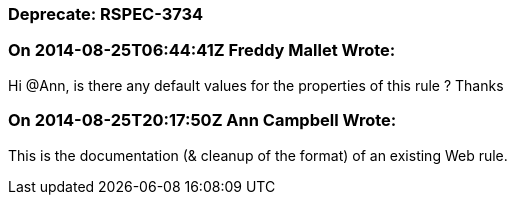 === Deprecate: RSPEC-3734

=== On 2014-08-25T06:44:41Z Freddy Mallet Wrote:
Hi @Ann, is there any default values for the properties of this rule ? Thanks

=== On 2014-08-25T20:17:50Z Ann Campbell Wrote:
This is the documentation (& cleanup of the format) of an existing Web rule.

